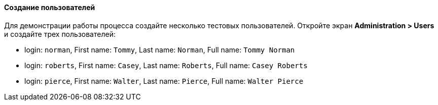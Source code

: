 :sourcesdir: ../../../../source

[[qs_users_creation]]
==== Создание пользователей

Для демонстрации работы процесса создайте несколько тестовых пользователей. Откройте экран *Administration > Users* и создайте трех пользователей:

* login: `norman`, First name: `Tommy`, Last name: `Norman`, Full name: `Tommy Norman`
* login: `roberts`, First name: `Casey`, Last name: `Roberts`, Full name: `Casey Roberts`
* login: `pierce`, First name: `Walter`, Last name: `Pierce`, Full name: `Walter Pierce`

